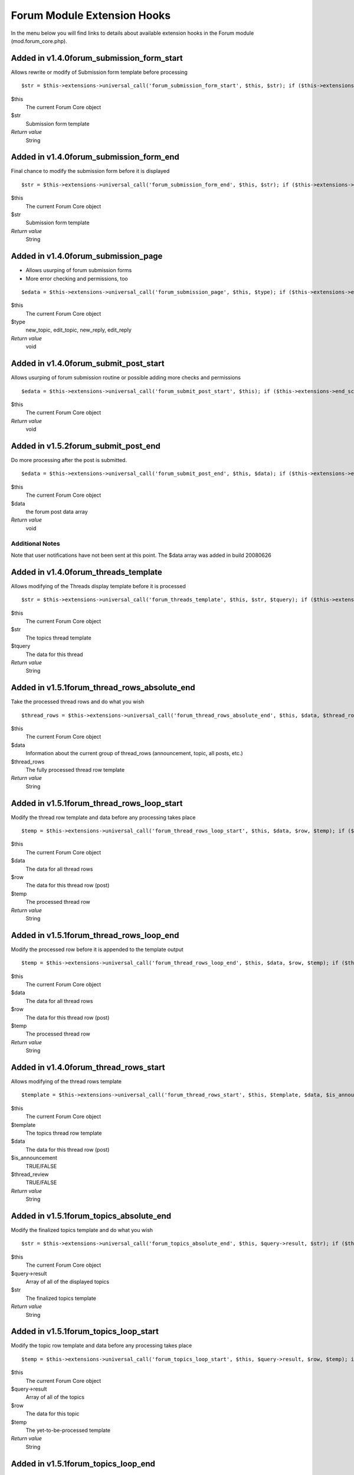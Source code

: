 Forum Module Extension Hooks
============================

In the menu below you will find links to details about available
extension hooks in the Forum module (mod.forum\_core.php).


Added in v1.4.0forum\_submission\_form\_start
~~~~~~~~~~~~~~~~~~~~~~~~~~~~~~~~~~~~~~~~~~~~~

Allows rewrite or modify of Submission form template before processing

::

	$str = $this->extensions->universal_call('forum_submission_form_start', $this, $str); if ($this->extensions->end_script === TRUE) return $str;

$this
    The current Forum Core object
$str
    Submission form template
*Return value*
    String

Added in v1.4.0forum\_submission\_form\_end
~~~~~~~~~~~~~~~~~~~~~~~~~~~~~~~~~~~~~~~~~~~

Final chance to modify the submission form before it is displayed

::

	$str = $this->extensions->universal_call('forum_submission_form_end', $this, $str); if ($this->extensions->end_script === TRUE) return $str;

$this
    The current Forum Core object
$str
    Submission form template
*Return value*
    String

Added in v1.4.0forum\_submission\_page
~~~~~~~~~~~~~~~~~~~~~~~~~~~~~~~~~~~~~~

- Allows usurping of forum submission forms
- More error checking and permissions, too

::

	$edata = $this->extensions->universal_call('forum_submission_page', $this, $type); if ($this->extensions->end_script === TRUE) return $edata;

$this
    The current Forum Core object
$type
    new\_topic, edit\_topic, new\_reply, edit\_reply
*Return value*
    void

Added in v1.4.0forum\_submit\_post\_start
~~~~~~~~~~~~~~~~~~~~~~~~~~~~~~~~~~~~~~~~~

Allows usurping of forum submission routine or possible adding more
checks and permissions

::

	$edata = $this->extensions->universal_call('forum_submit_post_start', $this); if ($this->extensions->end_script === TRUE) return $edata;

$this
    The current Forum Core object
*Return value*
    void

Added in v1.5.2forum\_submit\_post\_end
~~~~~~~~~~~~~~~~~~~~~~~~~~~~~~~~~~~~~~~

Do more processing after the post is submitted. ::

	$edata = $this->extensions->universal_call('forum_submit_post_end', $this, $data); if ($this->extensions->end_script === TRUE) return $edata;

$this
    The current Forum Core object
$data
    the forum post data array
*Return value*
    void

Additional Notes
^^^^^^^^^^^^^^^^

Note that user notifications have not been sent at this point. The $data
array was added in build 20080626

Added in v1.4.0forum\_threads\_template
~~~~~~~~~~~~~~~~~~~~~~~~~~~~~~~~~~~~~~~

Allows modifying of the Threads display template before it is processed

::

	$str = $this->extensions->universal_call('forum_threads_template', $this, $str, $tquery); if ($this->extensions->end_script === TRUE) return $str;

$this
    The current Forum Core object
$str
    The topics thread template
$tquery
    The data for this thread
*Return value*
    String

Added in v1.5.1forum\_thread\_rows\_absolute\_end
~~~~~~~~~~~~~~~~~~~~~~~~~~~~~~~~~~~~~~~~~~~~~~~~~

Take the processed thread rows and do what you wish

::

	$thread_rows = $this->extensions->universal_call('forum_thread_rows_absolute_end', $this, $data, $thread_rows); if ($this->extensions->end_script === TRUE) return $thread_rows;

$this
    The current Forum Core object
$data
    Information about the current group of thread\_rows (announcement,
    topic, all posts, etc.)
$thread\_rows
    The fully processed thread row template
*Return value*
    String

Added in v1.5.1forum\_thread\_rows\_loop\_start
~~~~~~~~~~~~~~~~~~~~~~~~~~~~~~~~~~~~~~~~~~~~~~~

Modify the thread row template and data before any processing takes
place

::

	$temp = $this->extensions->universal_call('forum_thread_rows_loop_start', $this, $data, $row, $temp); if ($this->extensions->end_script === TRUE) return;

$this
    The current Forum Core object
$data
    The data for all thread rows
$row
    The data for this thread row (post)
$temp
    The processed thread row
*Return value*
    String

Added in v1.5.1forum\_thread\_rows\_loop\_end
~~~~~~~~~~~~~~~~~~~~~~~~~~~~~~~~~~~~~~~~~~~~~

Modify the processed row before it is appended to the template output

::

	$temp = $this->extensions->universal_call('forum_thread_rows_loop_end', $this, $data, $row, $temp); if ($this->extensions->end_script === TRUE) return;

$this
    The current Forum Core object
$data
    The data for all thread rows
$row
    The data for this thread row (post)
$temp
    The processed thread row
*Return value*
    String

Added in v1.4.0forum\_thread\_rows\_start
~~~~~~~~~~~~~~~~~~~~~~~~~~~~~~~~~~~~~~~~~

Allows modifying of the thread rows template

::

	$template = $this->extensions->universal_call('forum_thread_rows_start', $this, $template, $data, $is_announcement, $thread_review); if ($this->extensions->end_script === TRUE) return $template;

$this
    The current Forum Core object
$template
    The topics thread row template
$data
    The data for this thread row (post)
$is\_announcement
    TRUE/FALSE
$thread\_review
    TRUE/FALSE
*Return value*
    String

Added in v1.5.1forum\_topics\_absolute\_end
~~~~~~~~~~~~~~~~~~~~~~~~~~~~~~~~~~~~~~~~~~~

Modify the finalized topics template and do what you wish

::

	$str = $this->extensions->universal_call('forum_topics_absolute_end', $this, $query->result, $str); if ($this->extensions->end_script === TRUE) return $str;

$this
    The current Forum Core object
$query->result
    Array of all of the displayed topics
$str
    The finalized topics template
*Return value*
    String

Added in v1.5.1forum\_topics\_loop\_start
~~~~~~~~~~~~~~~~~~~~~~~~~~~~~~~~~~~~~~~~~

Modify the topic row template and data before any processing takes place

::

	$temp = $this->extensions->universal_call('forum_topics_loop_start', $this, $query->result, $row, $temp); if ($this->extensions->end_script === TRUE) return;

$this
    The current Forum Core object
$query->result
    Array of all of the topics
$row
    The data for this topic
$temp
    The yet-to-be-processed template
*Return value*
    String

Added in v1.5.1forum\_topics\_loop\_end
~~~~~~~~~~~~~~~~~~~~~~~~~~~~~~~~~~~~~~~

Modify the processed topic row before it is appended to the template
output

::

	$temp = $this->extensions->universal_call('forum_topics_loop_end', $this, $query->result, $row, $temp); if ($this->extensions->end_script === TRUE) return;

$this
    The current Forum Core object
$query->result
    Array of all of the topics
$row
    The data for this topic
$temp
    The yet-to-be-processed template
*Return value*
    String

Added in v1.4.0forum\_topics\_start
~~~~~~~~~~~~~~~~~~~~~~~~~~~~~~~~~~~

Allows modifying of the Topics display template before it is processed

::

	$str = $this->extensions->universal_call('forum_topics_start', $this, $str); if ($this->extensions->end_script === TRUE) return $str;

$this
    The current Forum Core object
$str
    The topics template
*Return value*
    String

Added in v1.6.8main\_forum\_table\_rows\_template
~~~~~~~~~~~~~~~~~~~~~~~~~~~~~~~~~~~~~~~~~~~~~~~~~

Allows modifying of the forum\_table\_rows template

::

	$table_rows = $this->extensions->universal_call('main_forum_table_rows_template', $this, $query->result, $row, $temp); if ($this->extensions->end_script === TRUE) return $table_rows;

$this
    The current Forum Core object
$table\_rows
    The unparsed forum table rows template
$row
    Array of data for the current row
$markers
    Array of topic markers
$read\_topics
    Array of topics read by current visitor
*Return value*
    Array


